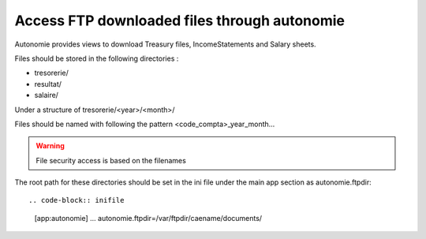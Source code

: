 Access FTP downloaded files through autonomie
=============================================

Autonomie provides views to download Treasury files, IncomeStatements and Salary sheets.

Files should be stored in the following directories :

* tresorerie/
* resultat/
* salaire/

Under a structure of tresorerie/<year>/<month>/

Files should be named with following the pattern
<code_compta>_year_month...

.. warning:: File security access is based on the filenames

The root path for these directories should be set in the ini file under the
main app section as autonomie.ftpdir::

.. code-block:: inifile

    [app:autonomie]
    ...
    autonomie.ftpdir=/var/ftpdir/caename/documents/

